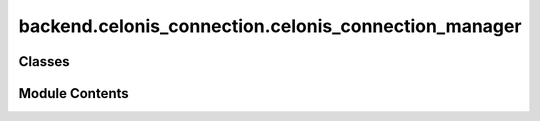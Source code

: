 backend.celonis_connection.celonis_connection_manager
=====================================================

.. py:module:: backend.celonis_connection.celonis_connection_manager

.. autoapi-nested-parse::

   The module provides a class to manage the connection to Celonis.

   It includes methods to create tables, add data frames, and retrieve data
   from Celonis via the help of PQL queries. It relies on the  PyCelonis
   library.



Classes
-------

.. autoapisummary::

   backend.celonis_connection.celonis_connection_manager.CelonisConnectionManager


Module Contents
---------------

.. py:class:: CelonisConnectionManager(base_url: str, data_pool_name: str, data_model_name: str, api_token: str)

   Class to manage the connection to Celonis.


   .. py:attribute:: base_url
      :type:  str


   .. py:attribute:: api_token
      :type:  str


   .. py:attribute:: data_pool_name
      :type:  str


   .. py:attribute:: data_model_name
      :type:  str


   .. py:attribute:: data_frame
      :type:  pandas.DataFrame


   .. py:attribute:: celonis


   .. py:attribute:: data_pool
      :value: None



   .. py:attribute:: data_model
      :value: None



   .. py:method:: find_data_pool(data_pool_name: str) -> pycelonis.ems.data_integration.data_pool.DataPool

      Find a data pool by name.

      It will return the datapool if it is found or create a new one if it does not exist.

      :param data_pool_name: Name of the data pool to find.

      :returns: Data pool object.



   .. py:method:: find_data_model(data_model_name: str) -> Union[pycelonis.ems.data_integration.data_model.DataModel, None]

      Find a data model by name.

      It will return the data model if it is found or create a new one if it does not exist.
      If the data pool does not exist, it will return None.

      :param data_model_name: Name of the data model to find.

      :returns: Data model object or None.



   .. py:method:: create_table(table_name: str = 'ACTIVITIES', case_id_column: str = 'case:concept:name', activity_column: str = 'concept:name', timestamp_column: str = 'time:timestamp', drop_if_exists: bool = True, force: bool = True) -> None

      Add a table to the data pool.

      It will create a new table in the data pool and add it to the
      data model. If the table already exists, it will delete it and
      create a new one. The function then uses the specified columns
      to create a process configuration in the data model and reload it.

      :param table_name: Name of the table to create.
      :param case_id_column: Name of the case ID column.
      :param activity_column: Name of the activity column.
      :param timestamp_column: Name of the timestamp column.
      :param drop_if_exists: If True, drop the table if it already exists.
      :param force: If True, force the creation of the table.

      :returns: None



   .. py:method:: add_dataframe(df: pandas.DataFrame) -> None

      Add a DataFrame to the CelonisConnection object.

      Allows the data frame to be created outside of the class and
      then passed in. This is allows for more flexibility in how and
      when the data frame is created and used.

      :param df: DataFrame to add to the CelonisConnection object.

      :returns: None



   .. py:method:: get_basic_dataframe_from_celonis(table_name: str = 'ACTIVITIES') -> Union[pandas.DataFrame, None]

      Get the dataframe from the data model in Celonis.

      It will create a new dataframe with the columns "case:concept:name",
      "concept:name" and "time:timestamp" from the table in the data model.
      Returns None if the data model does not exist or the table is not
      found.

      :param table_name: Name of the table to get. Default is "ACTIVITIES".

      :returns: DataFrame object or None.



   .. py:method:: get_dataframe_with_resource_group_from_celonis(table_name: str = 'ACTIVITIES') -> Union[pandas.DataFrame, None]

      Get the dataframe from the data model in Celonis.

      It will create a new dataframe with the columns "case:concept:name",
      "concept:name", "time:timestamp", "org:resource", and "org:group"
      from the table in the data model. Returns None if the data model
      does not exist or the table is not found.

      :param table_name: Name of the table to get. Default is "ACTIVITIES".

      :returns: DataFrame object or None.



   .. py:method:: get_dataframe_from_celonis(pql_query: collections.abc.MutableMapping[str, saolapy.types.SeriesLike | pycelonis.ems.data_integration.data_model_table_column.DataModelTableColumn]) -> Union[pandas.DataFrame, None]

      Get the dataframe from the data model in Celonis.

      It will create a new dataframe with the columns from the PQL
      query. The PQL query must be a dictionary with the column names
      as keys and the column values as values. The column values can
      be either a string or a DataModelTableColumn object. The
      function will return None if the data model does not exist or
      the PQL query is empty.

      :param pql_query: PQL query used to define the dataframe.

      :returns: DataFrame object or None.



   .. py:method:: get_table(table_name: str = 'ACTIVITIES') -> Union[pycelonis.ems.data_integration.data_model_table.DataModelTable, None]

      Get the table from the data model in Celonis.

      It will return the table object if it is found or None if it
      does not exist. The table name must be the same as the one used
      in the data model.

      :param table_name: Name of the table to get. Default is "ACTIVITIES".

      :returns: DataModelTable object or None.



   .. py:method:: get_table_columns(table_name: str = 'ACTIVITIES') -> Union[pycelonis_core.base.collection.CelonisCollection[pycelonis.ems.data_integration.data_model_table_column.DataModelTableColumn], None]

      Get the columns of the table from the data model in Celonis.

      It will return the columns of the table object if it is found or
      None if it does not exist. The table name must be the same as the
      one used in the data model.

      :param table_name: Name of the table to get. Default is "ACTIVITIES".

      :returns: List of DataModelTableColumn objects or None.



   .. py:method:: get_data_pool() -> Union[pycelonis.ems.data_integration.data_pool.DataPool, None]

      Get the data pool object.

      :returns: Data pool object or None.



   .. py:method:: get_data_model() -> Union[pycelonis.ems.data_integration.data_model.DataModel, None]

      Get the data model object.

      :returns: Data model object or None.



